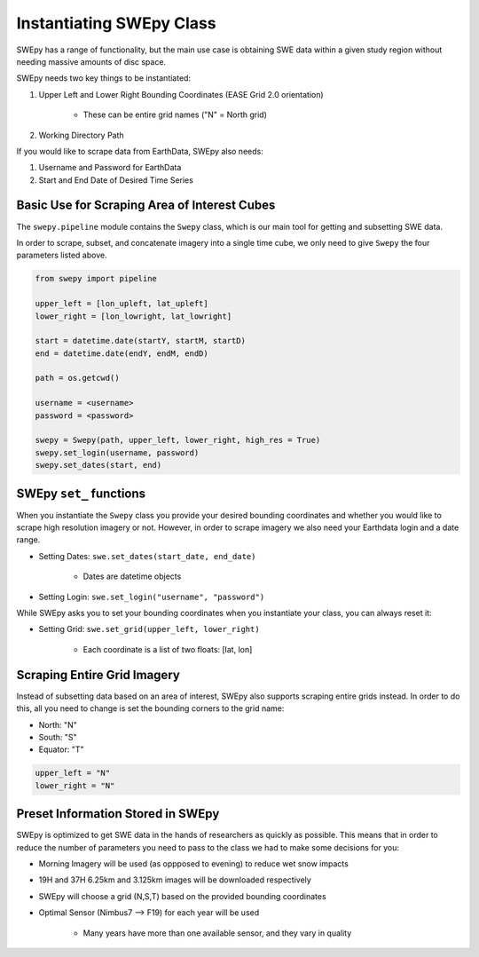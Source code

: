 Instantiating SWEpy Class
=========================

SWEpy has a range of functionality, but the main use case is obtaining SWE data within a given study region
without needing massive amounts of disc space. 

SWEpy needs two key things to be instantiated: 

1. Upper Left and Lower Right Bounding Coordinates (EASE Grid 2.0 orientation)

    - These can be entire grid names ("N" = North grid)


2. Working Directory Path

If you would like to scrape data from EarthData, SWEpy also needs: 

1. Username and Password for EarthData

2. Start and End Date of Desired Time Series

Basic Use for Scraping Area of Interest Cubes
---------------------------------------------

The ``swepy.pipeline`` module contains the ``Swepy`` class, which is our main tool for getting and subsetting SWE data. 

In order to scrape, subset, and concatenate imagery into a single time cube, we only need to give ``Swepy`` the four parameters listed above.  

.. code-block:: python 

    from swepy import pipeline

    upper_left = [lon_upleft, lat_upleft]
    lower_right = [lon_lowright, lat_lowright]

    start = datetime.date(startY, startM, startD)
    end = datetime.date(endY, endM, endD)

    path = os.getcwd()

    username = <username>
    password = <password>

    swepy = Swepy(path, upper_left, lower_right, high_res = True)
    swepy.set_login(username, password)
    swepy.set_dates(start, end)



SWEpy ``set_`` functions
------------------------
When you instantiate the ``Swepy`` class you provide your desired bounding coordinates and whether you would like to scrape high
resolution imagery or not. However, in order to scrape imagery we also need your Earthdata login and a date range.

- Setting Dates: ``swe.set_dates(start_date, end_date)``

    - Dates are datetime objects 

- Setting Login: ``swe.set_login("username", "password")``

While SWEpy asks you to set your bounding coordinates when you instantiate your class, you can always reset it: 

- Setting Grid: ``swe.set_grid(upper_left, lower_right)``

    - Each coordinate is a list of two floats: [lat, lon]


Scraping Entire Grid Imagery
----------------------------
Instead of subsetting data based on an area of interest, SWEpy also supports scraping entire grids instead.
In order to do this, all you need to change is set the bounding corners to the grid name: 

- North: "N"

- South: "S"

- Equator: "T"

.. code-block:: python 

    upper_left = "N"
    lower_right = "N"


Preset Information Stored in SWEpy
----------------------------------

SWEpy is optimized to get SWE data in the hands of researchers as quickly as possible.
This means that in order to reduce the number of parameters you need to pass to the class
we had to make some decisions for you: 

- Morning Imagery will be used (as oppposed to evening) to reduce wet snow impacts

- 19H and 37H 6.25km and 3.125km images will be downloaded respectively

- SWEpy will choose a grid (N,S,T) based on the provided bounding coordinates 

- Optimal Sensor (Nimbus7 --> F19) for each year will be used 

    - Many years have more than one available sensor, and they vary in quality



